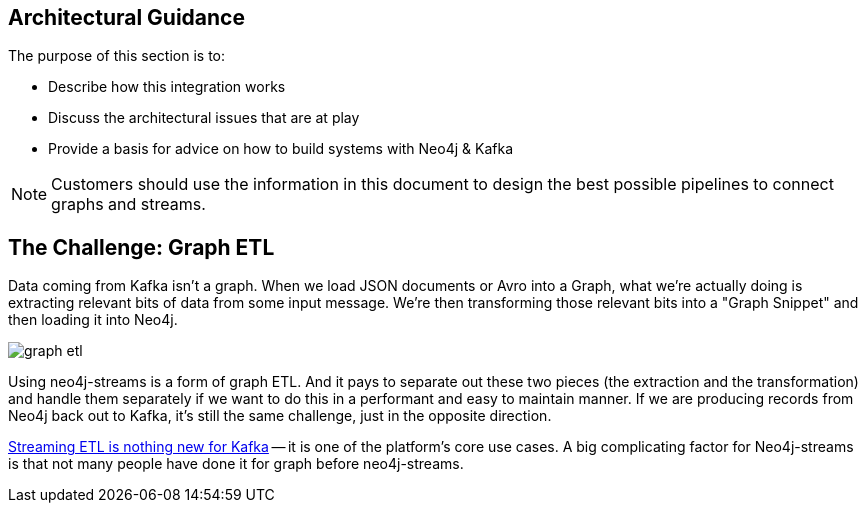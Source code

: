 [[architecture]]
== Architectural Guidance

The purpose of this section is to:

* Describe how this integration works
* Discuss the architectural issues that are at play
* Provide a basis for advice on how to build systems with Neo4j & Kafka

[NOTE]
Customers should use the information in this document to design the best possible pipelines to connect graphs and streams.

== The Challenge:  Graph ETL

Data coming from Kafka isn't a graph.  When we load JSON documents or Avro into a Graph, what we're actually doing is extracting relevant bits of data from some input message.  We're then transforming those relevant bits into a "Graph Snippet" and then loading it into Neo4j.

image::graph-etl.png[align="center"]

Using neo4j-streams is a form of graph ETL.   And it pays to separate out these two pieces (the extraction and the transformation) and handle them separately if we want to do this in a performant and easy to maintain manner.   If we are producing records from Neo4j back out to Kafka, it's still the same challenge, just in the opposite direction.

https://www.confluent.io/blog/building-real-time-streaming-etl-pipeline-20-minutes/[Streaming ETL is nothing new for Kafka] -- it is one of the platform's core use cases.   A big complicating factor for Neo4j-streams is that not many people have done it for graph before neo4j-streams.